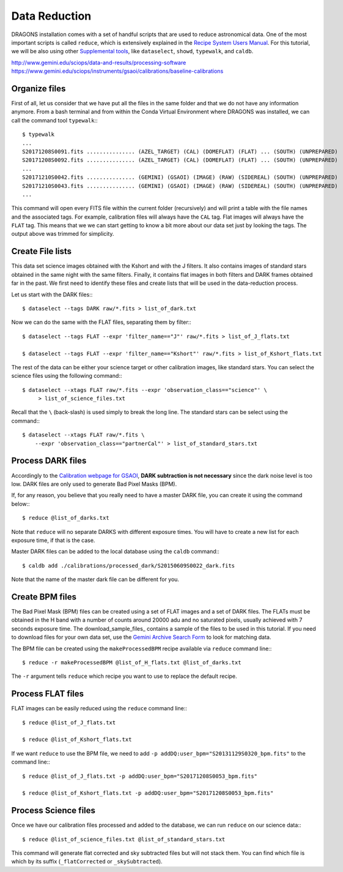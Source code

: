 .. 03_data_reduction.rst


.. _command_line_data_reduction:

Data Reduction
**************

DRAGONS installation comes with a set of handful scripts that are used to
reduce astronomical data. One of the most important scripts is called
``reduce``, which is extensively explained in the `Recipe System Users Manual
<https://dragons-recipe-system-users-manual.readthedocs.io/en/latest/index.html>`_.
For this tutorial, we will be also using other `Supplemental tools
<https://dragons-recipe-system-users-manual.readthedocs.io/en/latest/supptools.html>`_,
like ``dataselect``, ``showd``, ``typewalk``, and ``caldb``.

.. todo: write dataselect documentation

.. todo: write showd documentation

.. todo: write typewalk documentation

.. todo: write caldb documentation

http://www.gemini.edu/sciops/data-and-results/processing-software
https://www.gemini.edu/sciops/instruments/gsaoi/calibrations/baseline-calibrations

.. _organize_files:

Organize files
--------------

First of all, let us consider that we have put all the files in the same folder
and that we do not have any information anymore. From a bash terminal and
from within the Conda Virtual Environment where DRAGONS was installed, we can
call the command tool ``typewalk``:::

    $ typewalk
    ...
    S20171208S0091.fits ............... (AZEL_TARGET) (CAL) (DOMEFLAT) (FLAT) ... (SOUTH) (UNPREPARED)
    S20171208S0092.fits ............... (AZEL_TARGET) (CAL) (DOMEFLAT) (FLAT) ... (SOUTH) (UNPREPARED)
    ...
    S20171210S0042.fits ............... (GEMINI) (GSAOI) (IMAGE) (RAW) (SIDEREAL) (SOUTH) (UNPREPARED)
    S20171210S0043.fits ............... (GEMINI) (GSAOI) (IMAGE) (RAW) (SIDEREAL) (SOUTH) (UNPREPARED)
    ...

This command will open every FITS file within the current folder (recursively)
and will print a table with the file names and the associated tags. For example,
calibration files will always have the ``CAL`` tag. Flat images will always have
the ``FLAT`` tag. This means that we we can start getting to know a bit more
about our data set just by looking the tags. The output above was trimmed for
simplicity.


.. _create_file_lists:

Create File lists
-----------------

This data set science images obtained with the Kshort and with the J filters. It
also contains images of standard stars obtained in the same night with the same
filters. Finally, it contains flat images in both filters and DARK frames
obtained far in the past. We first need to identify these files and create
lists that will be used in the data-reduction process.

Let us start with the DARK files:::

   $ dataselect --tags DARK raw/*.fits > list_of_dark.txt

Now we can do the same with the FLAT files, separating them by filter:::

    $ dataselect --tags FLAT --expr 'filter_name=="J"' raw/*.fits > list_of_J_flats.txt

    $ dataselect --tags FLAT --expr 'filter_name=="Kshort"' raw/*.fits > list_of_Kshort_flats.txt

The rest of the data can be either your science target or other calibration
images, like standard stars. You can select the science files using the following
command:::

    $ dataselect --xtags FLAT raw/*.fits --expr 'observation_class=="science"' \
         > list_of_science_files.txt

Recall that the ``\`` (back-slash) is used simply to break the long line. The
standard stars can be select using the command:::

    $ dataselect --xtags FLAT raw/*.fits \
        --expr 'observation_class=="partnerCal"' > list_of_standard_stars.txt


.. _process_dark_files:

Process DARK files
------------------

Accordingly to the `Calibration webpage for GSAOI
<https://www.gemini.edu/sciops/instruments/gsaoi/calibrations>`_,
**DARK subtraction is not necessary** since the dark noise level is too low. DARK
files are only used to generate Bad Pixel Masks (BPM).

If, for any reason, you believe that you really need to have a master DARK file,
you can create it using the command below:::

   $ reduce @list_of_darks.txt

Note that ``reduce`` will no separate DARKS with different exposure times. You
will have to create a new list for each exposure time, if that is the case.

Master DARK files can be added to the local database using the ``caldb``
command:::

   $ caldb add ./calibrations/processed_dark/S20150609S0022_dark.fits

Note that the name of the master dark file can be different for you.


.. _create_bpm_files:

Create BPM files
----------------

The Bad Pixel Mask (BPM) files can be created using a set of FLAT images and a
set of DARK files. The FLATs must be obtained in the H band with a number of
counts around 20000 adu and no saturated pixels, usually achieved with 7 seconds
exposure time. The download_sample_files_ contains a sample of the files to be
used in this tutorial. If you need to download files for your own data set, use
the `Gemini Archive Search Form <https://archive.gemini.edu/searchform>`_ to
look for matching data.

The BPM file can be created using the ``makeProcessedBPM`` recipe available
via ``reduce`` command line:::

   $ reduce -r makeProcessedBPM @list_of_H_flats.txt @list_of_darks.txt

The ``-r`` argument tells ``reduce`` which recipe you want to use to replace
the default recipe.


.. _process_flat_files:

Process FLAT files
------------------

FLAT images can be easily reduced using the ``reduce`` command line:::

   $ reduce @list_of_J_flats.txt

   $ reduce @list_of_Kshort_flats.txt

If we want ``reduce`` to use the BPM file, we need to add ``-p
addDQ:user_bpm="S20131129S0320_bpm.fits"`` to the command line:::

   $ reduce @list_of_J_flats.txt -p addDQ:user_bpm="S20171208S0053_bpm.fits"

   $ reduce @list_of_Kshort_flats.txt -p addDQ:user_bpm="S20171208S0053_bpm.fits"

.. _processing_science_files:

Process Science files
---------------------

Once we have our calibration files processed and added to the database, we can
run ``reduce`` on our science data:::

   $ reduce @list_of_science_files.txt @list_of_standard_stars.txt

This command will generate flat corrected and sky subtracted files but will
not stack them. You can find which file is which by its suffix
(``_flatCorrected`` or ``_skySubtracted``).

.. todo: Add proper parameter values to ``reduce`` so Sky Subtraction can be
   performed correctly.

.. It's the same as any other IR instrument. It uses the positional offsets to
   work out whether the images all overlap or not. The image with the smallest
   offsets is assumed to contain the science target. If some images are clearly
   in a different position, these are assumed to be sky frames and only these
   are stacked to construct sky frames to be subtracted from the science images.
   If all the images overlap, then all frames can be used to make skies provided
   they're more than a certain distance (a couple of arcseconds) from the
   science frame (to avoid objects falling on top of each other and cancelling
   out).

.. The final reduced data is crap: I have files with no sources or a file
   with a lot of residuum and with a bad WCS. Need to check on this tomorrow.

